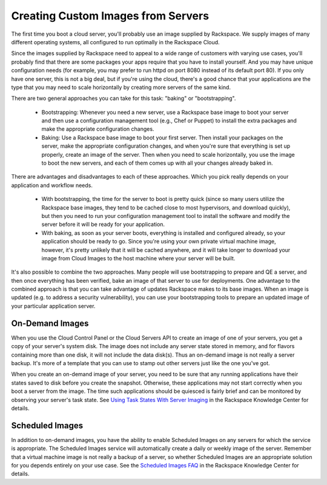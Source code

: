 Creating Custom Images from Servers
===================================

The first time you boot a cloud server, you'll probably use an image supplied by
Rackspace. We supply images of many different operating systems, all configured
to run optimally in the Rackspace Cloud.

Since the images supplied by Rackspace need to appeal to a wide range of
customers with varying use cases, you'll probably find that there are some
packages your apps require that you have to install yourself. And you may have
unique configuration needs (for example, you may prefer to run httpd on port
8080 instead of its default port 80). If you only have one server, this is not a
big deal, but if you're using the cloud, there's a good chance that your
applications are the type that you may need to scale horizontally by creating
more servers of the same kind.

There are two general approaches you can take for this task: "baking" or
"bootstrapping".

 - Bootstrapping: Whenever you need a new server, use a Rackspace base image to
   boot your server and then use a configuration management tool (e.g., Chef or
   Puppet) to install the extra packages and make the appropriate configuration
   changes.

 - Baking: Use a Rackspace base image to boot your first server. Then install
   your packages on the server, make the appropriate configuration changes, and
   when you're sure that everything is set up properly, create an image of the
   server. Then when you need to scale horizontally, you use the image to boot
   the new servers, and each of them comes up with all your changes already
   baked in.

There are advantages and disadvantages to each of these approaches. Which you
pick really depends on your application and workflow needs.

 - With bootstrapping, the time for the server to boot is pretty quick (since so
   many users utilize the Rackspace base images, they tend to be cached close to
   most hypervisors, and download quickly), but then you need to run your
   configuration management tool to install the software and modify the server
   before it will be ready for your application.

 - With baking, as soon as your server boots, everything is installed and
   configured already, so your application should be ready to go. Since you're
   using your own private virtual machine image, however, it's pretty unlikely
   that it will be cached anywhere, and it will take longer to download your
   image from Cloud Images to the host machine where your server will be built.

It's also possible to combine the two approaches. Many people will use
bootstrapping to prepare and QE a server, and then once everything has been
verified, bake an image of that server to use for deployments. One advantage to
the combined approach is that you can take advantage of updates Rackspace makes
to its base images. When an image is updated (e.g. to address a security
vulnerability), you can use your bootstrapping tools to prepare an updated image
of your particular application server.

On-Demand Images
----------------

When you use the Cloud Control Panel or the Cloud Servers API to create an image
of one of your servers, you get a copy of your server's system disk. The image
does not include any server state stored in memory, and for flavors containing
more than one disk, it will not include the data disk(s). Thus an on-demand
image is not really a server backup. It's more of a template that you can use to
stamp out other servers just like the one you've got.

When you create an on-demand image of your server, you need to be sure that any
running applications have their states saved to disk before you create the
snapshot. Otherwise, these applications may not start correctly when you boot a
server from the image. The time such applications should be  quiesced is fairly
brief and can be monitored by observing your server's task state. See `Using
Task States With Server Imaging
<http://www.rackspace.com/knowledge_center/article/using-task-states-with-
server-imaging>`_ in the Rackspace Knowledge Center for details.

Scheduled Images
----------------

In addition to on-demand images, you have the ability to enable Scheduled Images
on any servers for which the service is appropriate. The Scheduled Images
service will automatically create a daily or weekly image of the server.
Remember that a virtual machine image is not really a backup of a server, so
whether Scheduled Images are an appropriate solution for you depends entirely on
your use case. See the `Scheduled Images FAQ
<http://www.rackspace.com/knowledge_center/article/scheduled-images-faq>`_ in
the Rackspace Knowledge Center for details.
